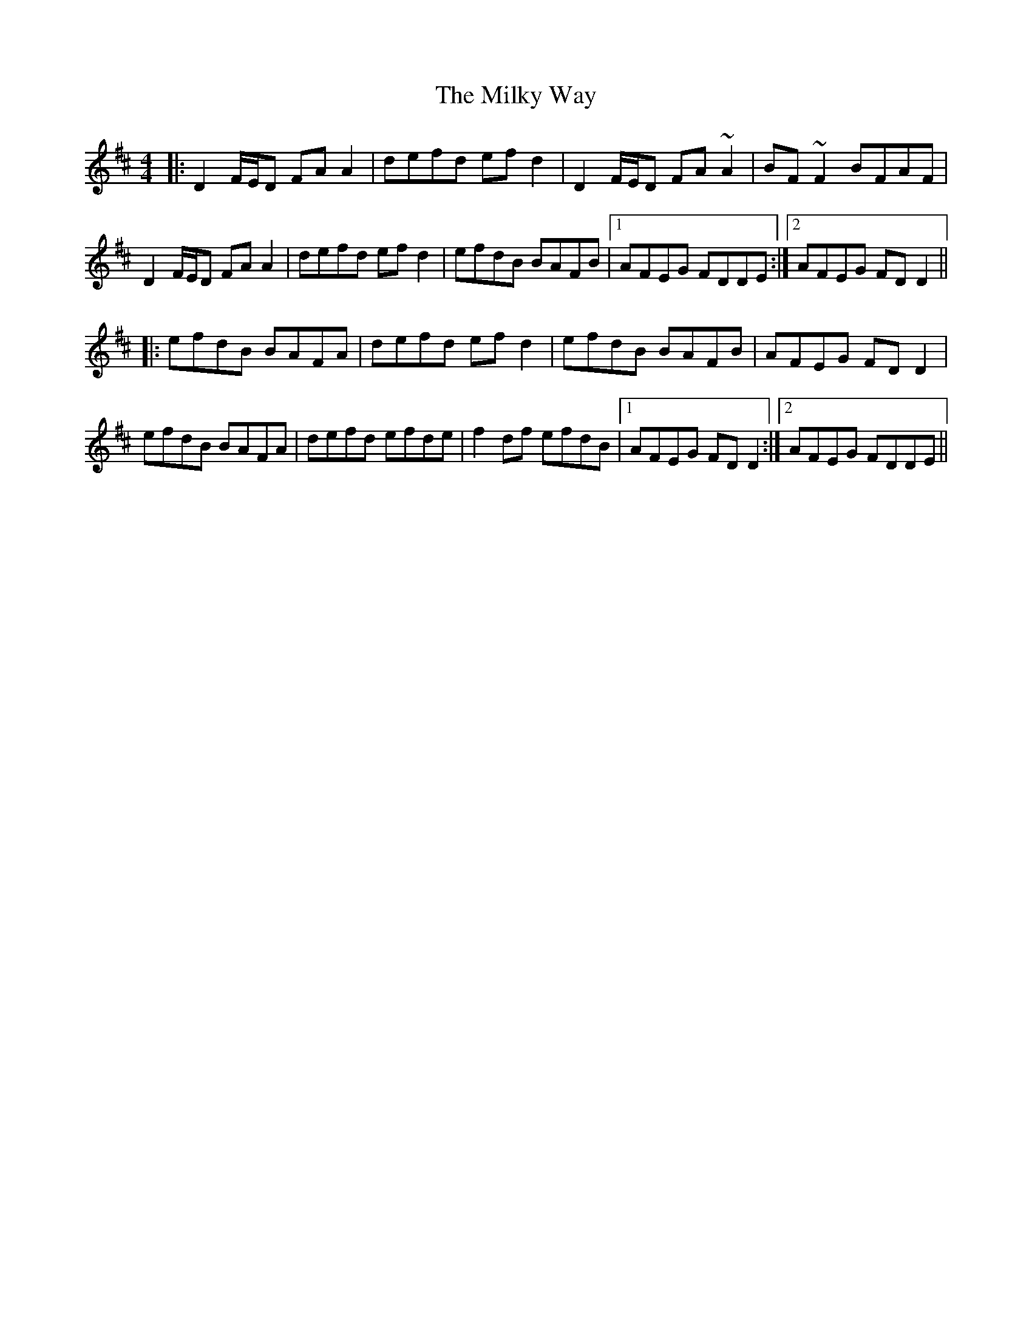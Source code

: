 X: 26749
T: Milky Way, The
R: reel
M: 4/4
K: Dmajor
|:D2 F/E/D FAA2|defd efd2|D2 F/E/D FA~A2|BF~F2 BFAF|
D2 F/E/D FAA2|defd ef d2|efdB BAFB|1 AFEG FDDE:|2 AFEG FD D2||
|:efdB BAFA|defd ef d2|efdB BAFB|AFEG FD D2|
efdB BAFA|defd efde|f2 df efdB|1 AFEG FD D2:|2 AFEG FDDE||


